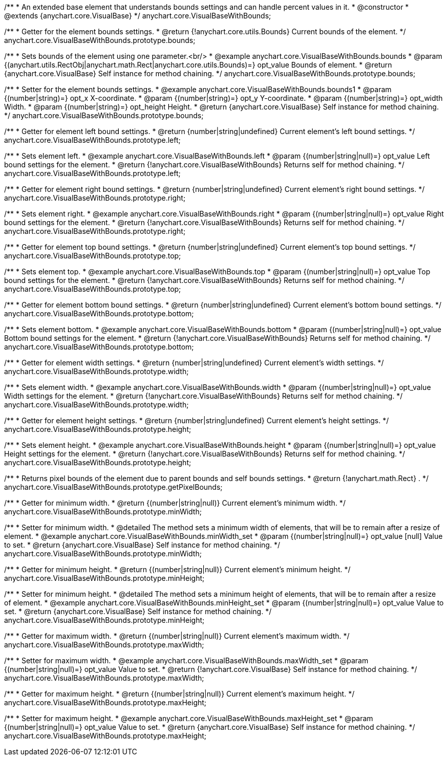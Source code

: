/**
 * An extended base element that understands bounds settings and can handle percent values in it.
 * @constructor
 * @extends {anychart.core.VisualBase}
 */
anychart.core.VisualBaseWithBounds;

/**
 * Getter for the element bounds settings.
 * @return {!anychart.core.utils.Bounds} Current bounds of the element.
 */
anychart.core.VisualBaseWithBounds.prototype.bounds;

/**
 * Sets bounds of the element using one parameter.<br/>
 * @example anychart.core.VisualBaseWithBounds.bounds
 * @param {(anychart.utils.RectObj|anychart.math.Rect|anychart.core.utils.Bounds)=} opt_value Bounds of element.
 * @return {anychart.core.VisualBase} Self instance for method chaining.
 */
anychart.core.VisualBaseWithBounds.prototype.bounds;

/**
 * Setter for the element bounds settings.
 * @example anychart.core.VisualBaseWithBounds.bounds1
 * @param {(number|string)=} opt_x X-coordinate.
 * @param {(number|string)=} opt_y Y-coordinate.
 * @param {(number|string)=} opt_width Width.
 * @param {(number|string)=} opt_height Height.
 * @return {anychart.core.VisualBase} Self instance for method chaining.
 */
anychart.core.VisualBaseWithBounds.prototype.bounds;

/**
 * Getter for element left bound settings.
 * @return {number|string|undefined} Current element's left bound settings.
 */
anychart.core.VisualBaseWithBounds.prototype.left;

/**
 * Sets element left.
 * @example anychart.core.VisualBaseWithBounds.left
 * @param {(number|string|null)=} opt_value Left bound settings for the element.
 * @return {!anychart.core.VisualBaseWithBounds} Returns self for method chaining.
 */
anychart.core.VisualBaseWithBounds.prototype.left;

/**
 * Getter for element right bound settings.
 * @return {number|string|undefined} Current element's right bound settings.
 */
anychart.core.VisualBaseWithBounds.prototype.right;

/**
 * Sets element right.
 * @example anychart.core.VisualBaseWithBounds.right
 * @param {(number|string|null)=} opt_value Right bound settings for the element.
 * @return {!anychart.core.VisualBaseWithBounds} Returns self for method chaining.
 */
anychart.core.VisualBaseWithBounds.prototype.right;

/**
 * Getter for element top bound settings.
 * @return {number|string|undefined} Current element's top bound settings.
 */
anychart.core.VisualBaseWithBounds.prototype.top;

/**
 * Sets element top.
 * @example anychart.core.VisualBaseWithBounds.top
 * @param {(number|string|null)=} opt_value Top bound settings for the element.
 * @return {!anychart.core.VisualBaseWithBounds} Returns self for method chaining.
 */
anychart.core.VisualBaseWithBounds.prototype.top;

/**
 * Getter for element bottom bound settings.
 * @return {number|string|undefined} Current element's bottom bound settings.
 */
anychart.core.VisualBaseWithBounds.prototype.bottom;

/**
 * Sets element bottom.
 * @example anychart.core.VisualBaseWithBounds.bottom
 * @param {(number|string|null)=} opt_value Bottom bound settings for the element.
 * @return {!anychart.core.VisualBaseWithBounds} Returns self for method chaining.
 */
anychart.core.VisualBaseWithBounds.prototype.bottom;

/**
 * Getter for element width settings.
 * @return {number|string|undefined} Current element's width settings.
 */
anychart.core.VisualBaseWithBounds.prototype.width;

/**
 * Sets element width.
 * @example anychart.core.VisualBaseWithBounds.width
 * @param {(number|string|null)=} opt_value Width settings for the element.
 * @return {!anychart.core.VisualBaseWithBounds} Returns self for method chaining.
 */
anychart.core.VisualBaseWithBounds.prototype.width;

/**
 * Getter for element height settings.
 * @return {number|string|undefined} Current element's height settings.
 */
anychart.core.VisualBaseWithBounds.prototype.height;

/**
 * Sets element height.
 * @example anychart.core.VisualBaseWithBounds.height
 * @param {(number|string|null)=} opt_value Height settings for the element.
 * @return {!anychart.core.VisualBaseWithBounds} Returns self for method chaining.
 */
anychart.core.VisualBaseWithBounds.prototype.height;

/**
 * Returns pixel bounds of the element due to parent bounds and self bounds settings.
 * @return {!anychart.math.Rect} .
 */
anychart.core.VisualBaseWithBounds.prototype.getPixelBounds;


//----------------------------------------------------------------------------------------------------------------------
//
//  anychart.core.VisualBaseWithBounds.prototype.minWidth
//
//----------------------------------------------------------------------------------------------------------------------

/**
 * Getter for minimum width.
 * @return {(number|string|null)} Current element's minimum width.
 */
anychart.core.VisualBaseWithBounds.prototype.minWidth;

/**
 * Setter for minimum width.
 * @detailed The method sets a minimum width of elements, that will be to remain after a resize of element.
 * @example anychart.core.VisualBaseWithBounds.minWidth_set
 * @param {(number|string|null)=} opt_value [null] Value to set.
 * @return {anychart.core.VisualBase} Self instance for method chaining.
 */
anychart.core.VisualBaseWithBounds.prototype.minWidth;


//----------------------------------------------------------------------------------------------------------------------
//
//  anychart.core.VisualBaseWithBounds.prototype.minHeight
//
//----------------------------------------------------------------------------------------------------------------------

/**
 * Getter for minimum height.
 * @return {(number|string|null)} Current element's minimum height.
 */
anychart.core.VisualBaseWithBounds.prototype.minHeight;

/**
 * Setter for minimum height.
 * @detailed The method sets a minimum height of elements, that will be to remain after a resize of element.
 * @example anychart.core.VisualBaseWithBounds.minHeight_set
 * @param {(number|string|null)=} opt_value Value to set.
 * @return {anychart.core.VisualBase} Self instance for method chaining.
 */
anychart.core.VisualBaseWithBounds.prototype.minHeight;


//----------------------------------------------------------------------------------------------------------------------
//
//  anychart.core.VisualBaseWithBounds.prototype.maxWidth
//
//----------------------------------------------------------------------------------------------------------------------

/**
 * Getter for maximum width.
 * @return {(number|string|null)} Current element's maximum width.
 */
anychart.core.VisualBaseWithBounds.prototype.maxWidth;

/**
 * Setter for maximum width.
 * @example anychart.core.VisualBaseWithBounds.maxWidth_set
 * @param {(number|string|null)=} opt_value Value to set.
 * @return {!anychart.core.VisualBase} Self instance for method chaining.
 */
anychart.core.VisualBaseWithBounds.prototype.maxWidth;


//----------------------------------------------------------------------------------------------------------------------
//
//  anychart.core.VisualBaseWithBounds.prototype.maxHeight
//
//----------------------------------------------------------------------------------------------------------------------

/**
 * Getter for maximum height.
 * @return {(number|string|null)} Current element's maximum height.
 */
anychart.core.VisualBaseWithBounds.prototype.maxHeight;

/**
 * Setter for maximum height.
 * @example anychart.core.VisualBaseWithBounds.maxHeight_set
 * @param {(number|string|null)=} opt_value Value to set.
 * @return {anychart.core.VisualBase} Self instance for method chaining.
 */
anychart.core.VisualBaseWithBounds.prototype.maxHeight;

